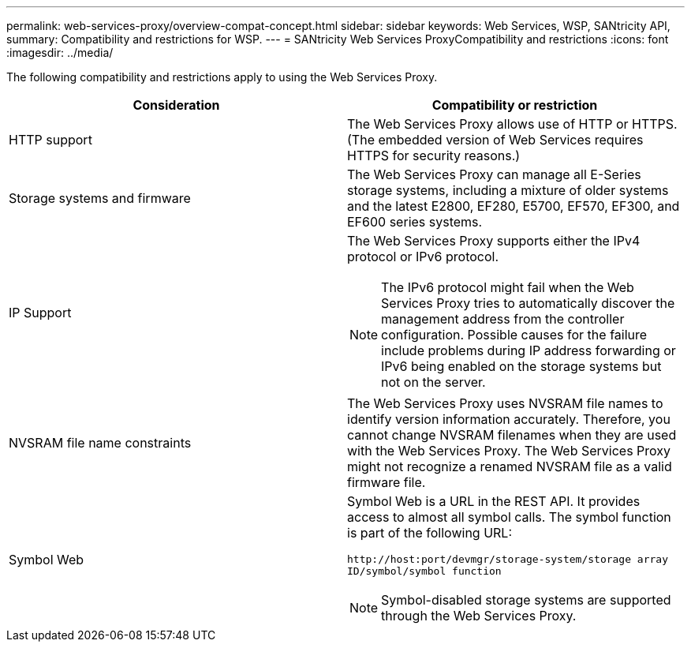 ---
permalink: web-services-proxy/overview-compat-concept.html
sidebar: sidebar
keywords: Web Services, WSP, SANtricity API,
summary: Compatibility and restrictions for WSP.
---
= SANtricity Web Services ProxyCompatibility and restrictions
:icons: font
:imagesdir: ../media/

[.lead]

The following compatibility and restrictions apply to using the Web Services Proxy.

[options="header"]
|===
| Consideration| Compatibility or restriction
a|
HTTP support
a|
The Web Services Proxy allows use of HTTP or HTTPS. (The embedded version of Web Services requires HTTPS for security reasons.)
a|
Storage systems and firmware
a|
The Web Services Proxy can manage all E-Series storage systems, including a mixture of older systems and the latest E2800, EF280, E5700, EF570, EF300, and EF600 series systems.
a|
IP Support
a|
The Web Services Proxy supports either the IPv4 protocol or IPv6 protocol.

NOTE: The IPv6 protocol might fail when the Web Services Proxy tries to automatically discover the management address from the controller configuration. Possible causes for the failure include problems during IP address forwarding or IPv6 being enabled on the storage systems but not on the server.

a|
NVSRAM file name constraints
a|
The Web Services Proxy uses NVSRAM file names to identify version information accurately. Therefore, you cannot change NVSRAM filenames when they are used with the Web Services Proxy. The Web Services Proxy might not recognize a renamed NVSRAM file as a valid firmware file.
a|
Symbol Web
a|
Symbol Web is a URL in the REST API. It provides access to almost all symbol calls. The symbol function is part of the following URL:

`+http://host:port/devmgr/storage-system/storage array ID/symbol/symbol function+`

NOTE: Symbol-disabled storage systems are supported through the Web Services Proxy.
|===

